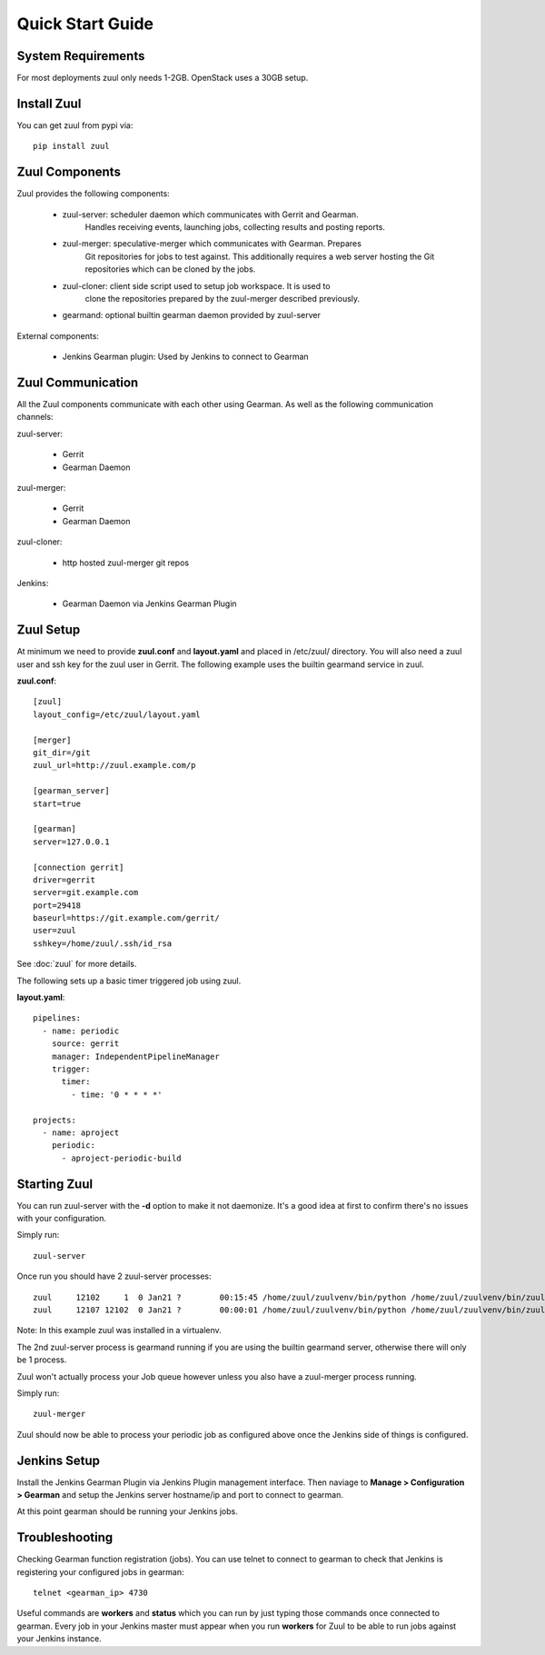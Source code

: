Quick Start Guide
=================

System Requirements
-------------------

For most deployments zuul only needs 1-2GB. OpenStack uses a 30GB setup.

Install Zuul
------------

You can get zuul from pypi via::

    pip install zuul

Zuul Components
---------------

Zuul provides the following components:

    - zuul-server: scheduler daemon which communicates with Gerrit and Gearman.
        Handles receiving events, launching jobs, collecting results and posting
        reports.
    - zuul-merger: speculative-merger which communicates with Gearman. Prepares
        Git repositories for jobs to test against. This additionally requires a
        web server hosting the Git repositories which can be cloned by the jobs.
    - zuul-cloner: client side script used to setup job workspace. It is used to
        clone the repositories prepared by the zuul-merger described previously.
    - gearmand: optional builtin gearman daemon provided by zuul-server

External components:

    - Jenkins Gearman plugin: Used by Jenkins to connect to Gearman

Zuul Communication
------------------

All the Zuul components communicate with each other using Gearman. As well as
the following communication channels:

zuul-server:

    - Gerrit
    - Gearman Daemon

zuul-merger:

    - Gerrit
    - Gearman Daemon

zuul-cloner:

    - http hosted zuul-merger git repos

Jenkins:

    - Gearman Daemon via Jenkins Gearman Plugin

Zuul Setup
----------

At minimum we need to provide **zuul.conf** and **layout.yaml** and placed
in /etc/zuul/ directory. You will also need a zuul user and ssh key for the
zuul user in Gerrit. The following example uses the builtin gearmand service
in zuul.

**zuul.conf**::

    [zuul]
    layout_config=/etc/zuul/layout.yaml

    [merger]
    git_dir=/git
    zuul_url=http://zuul.example.com/p

    [gearman_server]
    start=true

    [gearman]
    server=127.0.0.1

    [connection gerrit]
    driver=gerrit
    server=git.example.com
    port=29418
    baseurl=https://git.example.com/gerrit/
    user=zuul
    sshkey=/home/zuul/.ssh/id_rsa

See :doc:`zuul` for more details.

The following sets up a basic timer triggered job using zuul.

**layout.yaml**::

    pipelines:
      - name: periodic
        source: gerrit
        manager: IndependentPipelineManager
        trigger:
          timer:
            - time: '0 * * * *'

    projects:
      - name: aproject
        periodic:
          - aproject-periodic-build

Starting Zuul
-------------

You can run zuul-server with the **-d** option to make it not daemonize. It's
a good idea at first to confirm there's no issues with your configuration.

Simply run::

    zuul-server

Once run you should have 2 zuul-server processes::

    zuul     12102     1  0 Jan21 ?        00:15:45 /home/zuul/zuulvenv/bin/python /home/zuul/zuulvenv/bin/zuul-server -d
    zuul     12107 12102  0 Jan21 ?        00:00:01 /home/zuul/zuulvenv/bin/python /home/zuul/zuulvenv/bin/zuul-server -d

Note: In this example zuul was installed in a virtualenv.

The 2nd zuul-server process is gearmand running if you are using the builtin
gearmand server, otherwise there will only be 1 process.

Zuul won't actually process your Job queue however unless you also have a
zuul-merger process running.

Simply run::

    zuul-merger

Zuul should now be able to process your periodic job as configured above once
the Jenkins side of things is configured.

Jenkins Setup
-------------

Install the Jenkins Gearman Plugin via Jenkins Plugin management interface.
Then naviage to **Manage > Configuration > Gearman** and setup the Jenkins
server hostname/ip and port to connect to gearman.

At this point gearman should be running your Jenkins jobs.

Troubleshooting
---------------

Checking Gearman function registration (jobs). You can use telnet to connect
to gearman to check that Jenkins is registering your configured jobs in
gearman::

    telnet <gearman_ip> 4730

Useful commands are **workers** and **status** which you can run by just
typing those commands once connected to gearman. Every job in your Jenkins
master must appear when you run **workers** for Zuul to be able to run jobs
against your Jenkins instance.
